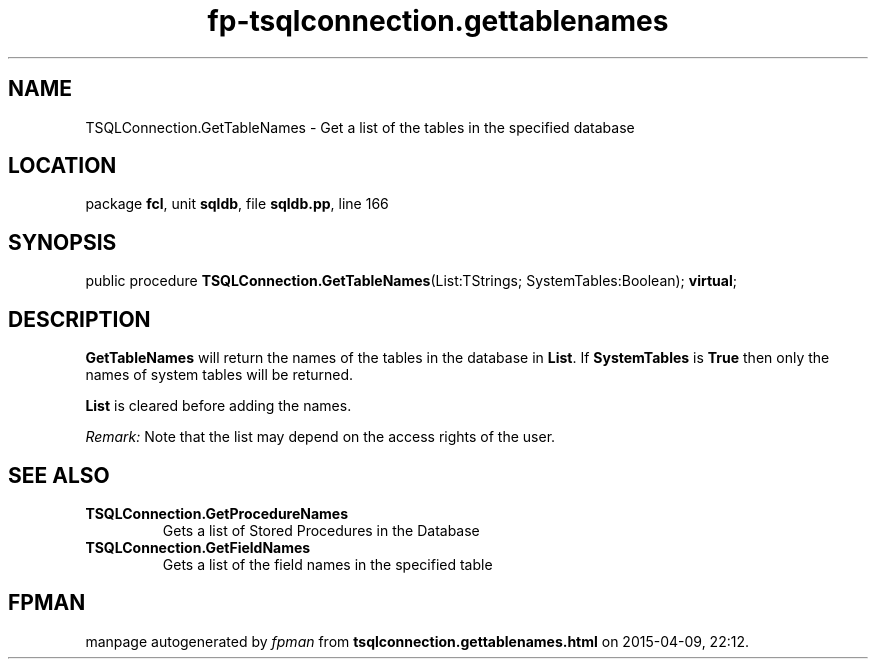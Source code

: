 .\" file autogenerated by fpman
.TH "fp-tsqlconnection.gettablenames" 3 "2014-03-14" "fpman" "Free Pascal Programmer's Manual"
.SH NAME
TSQLConnection.GetTableNames - Get a list of the tables in the specified database
.SH LOCATION
package \fBfcl\fR, unit \fBsqldb\fR, file \fBsqldb.pp\fR, line 166
.SH SYNOPSIS
public procedure \fBTSQLConnection.GetTableNames\fR(List:TStrings; SystemTables:Boolean); \fBvirtual\fR;
.SH DESCRIPTION
\fBGetTableNames\fR will return the names of the tables in the database in \fBList\fR. If \fBSystemTables\fR is \fBTrue\fR then only the names of system tables will be returned.

\fBList\fR is cleared before adding the names.

\fIRemark:\fR Note that the list may depend on the access rights of the user.


.SH SEE ALSO
.TP
.B TSQLConnection.GetProcedureNames
Gets a list of Stored Procedures in the Database
.TP
.B TSQLConnection.GetFieldNames
Gets a list of the field names in the specified table

.SH FPMAN
manpage autogenerated by \fIfpman\fR from \fBtsqlconnection.gettablenames.html\fR on 2015-04-09, 22:12.

